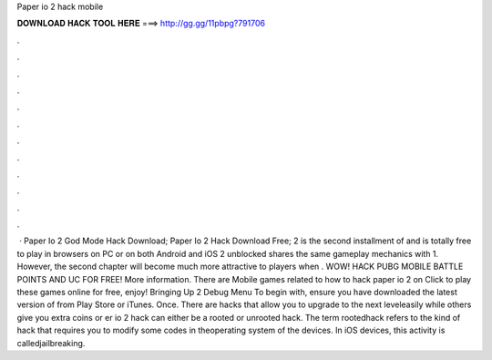 Paper io 2 hack mobile

𝐃𝐎𝐖𝐍𝐋𝐎𝐀𝐃 𝐇𝐀𝐂𝐊 𝐓𝐎𝐎𝐋 𝐇𝐄𝐑𝐄 ===> http://gg.gg/11pbpg?791706

.

.

.

.

.

.

.

.

.

.

.

.

 · Paper Io 2 God Mode Hack Download; Paper Io 2 Hack Download Free;  2 is the second installment of  and is totally free to play in browsers on PC or on both Android and iOS  2 unblocked shares the same gameplay mechanics with  1. However, the second chapter will become much more attractive to players when . WOW! HACK PUBG MOBILE BATTLE POINTS AND UC FOR FREE! More information. There are Mobile games related to how to hack paper io 2 on  Click to play these games online for free, enjoy! Bringing Up  2 Debug Menu To begin with, ensure you have downloaded the latest version of  from Play Store or iTunes. Once. There are hacks that allow you to upgrade to the next leveleasily while others give you extra coins or er io 2 hack can either be a rooted or unrooted hack. The term rootedhack refers to the kind of hack that requires you to modify some codes in theoperating system of the devices. In iOS devices, this activity is calledjailbreaking.